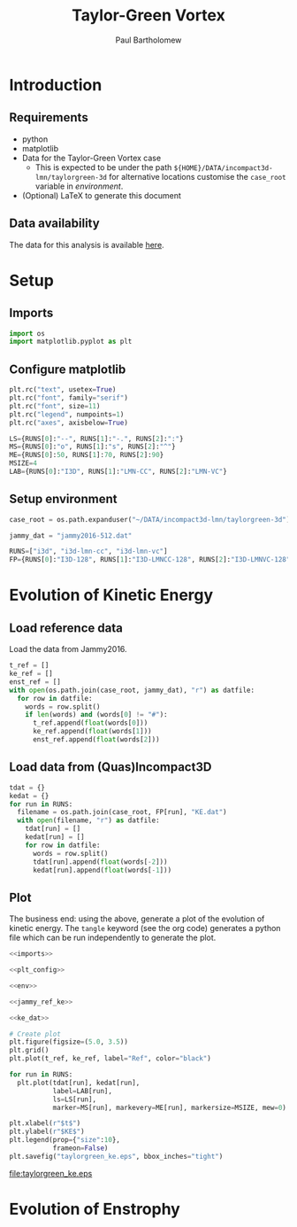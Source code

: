 # -*- mode: org; org-confirm-babel-evaluate: nil -*-

#+TITLE: Taylor-Green Vortex
#+AUTHOR: Paul Bartholomew

#+LATEX_CLASS_OPTIONS: [a4paper, 10pt]
#+LATEX_HEADER: \hypersetup{colorlinks, linkcolor=red, urlcolor=blue}
#+LATEX_HEADER: \usepackage{fullpage}
#+LATEX_HEADER: \usepackage{fancyvrb}
#+LATEX_HEADER: \fvset{fontsize=\footnotesize}
#+LATEX_HEADER: \RecustomVerbatimEnvironment{verbatim}{Verbatim}{}

* Introduction
 
** Requirements

- python
- matplotlib
- Data for the Taylor-Green Vortex case
  - This is expected to be under the path ~${HOME}/DATA/incompact3d-lmn/taylorgreen-3d~ for
    alternative locations customise the ~case_root~ variable in [[*Setup%20environment][environment]].
- (Optional) LaTeX to generate this document

** Data availability

The data for this analysis is available [[https://imperialcollegelondon.box.com/s/s4saah455c8as7r7bqtuwei9nol9uc9l][here]].

* Setup

** Imports

#+NAME: imports
#+BEGIN_SRC python
  import os
  import matplotlib.pyplot as plt
#+END_SRC

** Configure matplotlib

#+NAME: plt_config
#+BEGIN_SRC python
  plt.rc("text", usetex=True)
  plt.rc("font", family="serif")
  plt.rc("font", size=11)
  plt.rc("legend", numpoints=1)
  plt.rc("axes", axisbelow=True)

  LS={RUNS[0]:"--", RUNS[1]:"-.", RUNS[2]:":"}
  MS={RUNS[0]:"o", RUNS[1]:"s", RUNS[2]:"^"}
  ME={RUNS[0]:50, RUNS[1]:70, RUNS[2]:90}
  MSIZE=4
  LAB={RUNS[0]:"I3D", RUNS[1]:"LMN-CC", RUNS[2]:"LMN-VC"}
#+END_SRC

** Setup environment

#+NAME: env
#+BEGIN_SRC python :noweb strip-export
  case_root = os.path.expanduser("~/DATA/incompact3d-lmn/taylorgreen-3d")

  jammy_dat = "jammy2016-512.dat"

  RUNS=["i3d", "i3d-lmn-cc", "i3d-lmn-vc"]
  FP={RUNS[0]:"I3D-128", RUNS[1]:"I3D-LMNCC-128", RUNS[2]:"I3D-LMNVC-128"}
#+END_SRC

* Evolution of Kinetic Energy

** Load reference data

Load the data from Jammy2016.

#+NAME: jammy_ref_ke
#+BEGIN_SRC python
  t_ref = []
  ke_ref = []
  enst_ref = []
  with open(os.path.join(case_root, jammy_dat), "r") as datfile:
    for row in datfile:
      words = row.split()
      if len(words) and (words[0] != "#"):
        t_ref.append(float(words[0]))
        ke_ref.append(float(words[1]))
        enst_ref.append(float(words[2]))
#+END_SRC

#+RESULTS:

** Load data from (Quas)Incompact3D

#+NAME: ke_dat
#+BEGIN_SRC python
  tdat = {}
  kedat = {}
  for run in RUNS:
    filename = os.path.join(case_root, FP[run], "KE.dat")
    with open(filename, "r") as datfile:
      tdat[run] = []
      kedat[run] = []
      for row in datfile:
        words = row.split()
        tdat[run].append(float(words[-2]))
        kedat[run].append(float(words[-1]))
#+END_SRC

** Plot

The business end: using the above, generate a plot of the evolution of kinetic energy.
The ~tangle~ keyword (see the org code) generates a python file which can be run independently to
generate the plot.

#+BEGIN_SRC python :noweb strip-export :tangle tgv_ke.py
  <<imports>>

  <<plt_config>>

  <<env>>

  <<jammy_ref_ke>>

  <<ke_dat>>

  # Create plot
  plt.figure(figsize=(5.0, 3.5))
  plt.grid()
  plt.plot(t_ref, ke_ref, label="Ref", color="black")

  for run in RUNS:
    plt.plot(tdat[run], kedat[run],
             label=LAB[run],
             ls=LS[run],
             marker=MS[run], markevery=ME[run], markersize=MSIZE, mew=0)

  plt.xlabel(r"$t$")
  plt.ylabel(r"$KE$")
  plt.legend(prop={"size":10},
             frameon=False)
  plt.savefig("taylorgreen_ke.eps", bbox_inches="tight")
#+END_SRC

#+RESULTS:
: None

[[file:taylorgreen_ke.eps]]

* Evolution of Enstrophy
